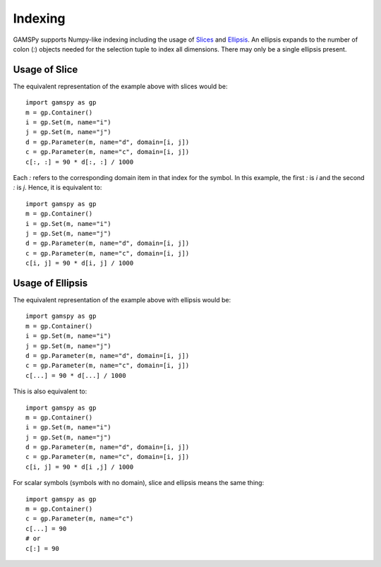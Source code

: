 .. _indexing:

.. meta::
   :description: Documentation of different types of indexing in GAMSPy
   :keywords: Indexing, GAMSPy, gamspy, GAMS, gams, mathematical modeling, sparsity, performance

********
Indexing
********

GAMSPy supports Numpy-like indexing including the usage of `Slices <https://docs.python.org/3/library/functions.html?highlight=slice#slice>`_ 
and `Ellipsis <https://docs.python.org/3/library/constants.html#Ellipsis>`_. An ellipsis expands to the number of colon (`:`) objects needed for the 
selection tuple to index all dimensions. There may only be a single ellipsis present. 

Usage of Slice
==============

The equivalent representation of the example above with slices would be: ::

    import gamspy as gp
    m = gp.Container()
    i = gp.Set(m, name="i")
    j = gp.Set(m, name="j")
    d = gp.Parameter(m, name="d", domain=[i, j])
    c = gp.Parameter(m, name="c", domain=[i, j])
    c[:, :] = 90 * d[:, :] / 1000

Each `:` refers to the corresponding domain item in that index for the symbol. In this example, the first `:` is `i` and the second `:` is `j`. 
Hence, it is equivalent to: ::

    import gamspy as gp
    m = gp.Container()
    i = gp.Set(m, name="i")
    j = gp.Set(m, name="j")
    d = gp.Parameter(m, name="d", domain=[i, j])
    c = gp.Parameter(m, name="c", domain=[i, j])
    c[i, j] = 90 * d[i, j] / 1000

Usage of Ellipsis
=================

The equivalent representation of the example above with ellipsis would be: ::

    import gamspy as gp
    m = gp.Container()
    i = gp.Set(m, name="i")
    j = gp.Set(m, name="j")
    d = gp.Parameter(m, name="d", domain=[i, j])
    c = gp.Parameter(m, name="c", domain=[i, j])
    c[...] = 90 * d[...] / 1000

This is also equivalent to: ::

    import gamspy as gp
    m = gp.Container()
    i = gp.Set(m, name="i")
    j = gp.Set(m, name="j")
    d = gp.Parameter(m, name="d", domain=[i, j])
    c = gp.Parameter(m, name="c", domain=[i, j])
    c[i, j] = 90 * d[i ,j] / 1000


For scalar symbols (symbols with no domain), slice and ellipsis means the same thing: ::

    import gamspy as gp
    m = gp.Container()
    c = gp.Parameter(m, name="c")
    c[...] = 90
    # or
    c[:] = 90

